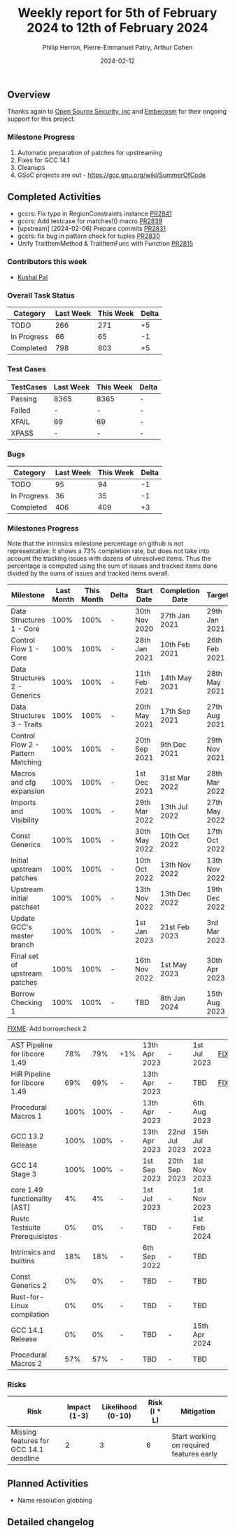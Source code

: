 #+title:  Weekly report for 5th of February 2024 to 12th of February 2024
#+author: Philip Herron, Pierre-Emmanuel Patry, Arthur Cohen
#+date:   2024-02-12

** Overview

Thanks again to [[https://opensrcsec.com/][Open Source Security, inc]] and [[https://www.embecosm.com/][Embecosm]] for their ongoing support for this project.

*** Milestone Progress

1. Automatic preparation of patches for upstreaming
2. Fixes for GCC 14.1
3. Cleanups
4. GSoC projects are out - https://gcc.gnu.org/wiki/SummerOfCode

** Completed Activities

- gccrs: Fix typo in RegionConstraints instance        [[https://github.com/rust-gcc/gccrs/pull/2841][PR2841]]
- gccrs: Add testcase for matches!() macro             [[https://github.com/rust-gcc/gccrs/pull/2839][PR2839]]
- [upstream] [2024-02-06] Prepare commits              [[https://github.com/rust-gcc/gccrs/pull/2831][PR2831]]
- gccrs: fix bug in pattern check for tuples           [[https://github.com/rust-gcc/gccrs/pull/2830][PR2830]]
- Unify TraitItemMethod & TraitItemFunc with Function  [[https://github.com/rust-gcc/gccrs/pull/2815][PR2815]]

*** Contributors this week

- [[https://github.com/braw-lee][Kushal Pal]]

*** Overall Task Status

| Category    | Last Week | This Week | Delta |
|-------------+-----------+-----------+-------|
| TODO        |       266 |       271 |    +5 |
| In Progress |        66 |        65 |    -1 |
| Completed   |       798 |       803 |    +5 |

*** Test Cases

| TestCases | Last Week | This Week | Delta |
|-----------+-----------+-----------+-------|
| Passing   | 8365      | 8365      |     - |
| Failed    | -         | -         |     - |
| XFAIL     | 69        | 69        |     - |
| XPASS     | -         | -         |     - |

*** Bugs

| Category    | Last Week | This Week | Delta |
|-------------+-----------+-----------+-------|
| TODO        |        95 |        94 |    -1 |
| In Progress |        36 |        35 |    -1 |
| Completed   |       406 |       409 |    +3 |

*** Milestones Progress

Note that the intrinsics milestone percentage on github is not representative: It shows a 73% completion rate, but does not take into account the tracking issues with dozens of unresolved items.
Thus the percentage is computed using the sum of issues and tracked items done divided by the sums of issues and tracked items overall.

| Milestone                         | Last Month | This Month | Delta | Start Date    | Completion Date | Target        |
|-----------------------------------+------------+------------+-------+---------------+-----------------+---------------|
| Data Structures 1 - Core          |       100% |       100% | -     | 30th Nov 2020 | 27th Jan 2021   | 29th Jan 2021 |
| Control Flow 1 - Core             |       100% |       100% | -     | 28th Jan 2021 | 10th Feb 2021   | 26th Feb 2021 |
| Data Structures 2 - Generics      |       100% |       100% | -     | 11th Feb 2021 | 14th May 2021   | 28th May 2021 |
| Data Structures 3 - Traits        |       100% |       100% | -     | 20th May 2021 | 17th Sep 2021   | 27th Aug 2021 |
| Control Flow 2 - Pattern Matching |       100% |       100% | -     | 20th Sep 2021 |  9th Dec 2021   | 29th Nov 2021 |
| Macros and cfg expansion          |       100% |       100% | -     |  1st Dec 2021 | 31st Mar 2022   | 28th Mar 2022 |
| Imports and Visibility            |       100% |       100% | -     | 29th Mar 2022 | 13th Jul 2022   | 27th May 2022 |
| Const Generics                    |       100% |       100% | -     | 30th May 2022 | 10th Oct 2022   | 17th Oct 2022 |
| Initial upstream patches          |       100% |       100% | -     | 10th Oct 2022 | 13th Nov 2022   | 13th Nov 2022 |
| Upstream initial patchset         |       100% |       100% | -     | 13th Nov 2022 | 13th Dec 2022   | 19th Dec 2022 |
| Update GCC's master branch        |       100% |       100% | -     |  1st Jan 2023 | 21st Feb 2023   |  3rd Mar 2023 |
| Final set of upstream patches     |       100% |       100% | -     | 16th Nov 2022 |  1st May 2023   | 30th Apr 2023 |
| Borrow Checking 1                 |       100% |       100% | -     | TBD           |  8th Jan 2024   | 15th Aug 2023 |
__FIXME__: Add borrowcheck 2
| AST Pipeline for libcore 1.49     |        78% |        79% | +1%   | 13th Apr 2023 | -               |  1st Jul 2023 | __FIXME__
| HIR Pipeline for libcore 1.49     |        69% |        69% | -     | 13th Apr 2023 | -               | TBD           | __FIXME__
| Procedural Macros 1               |       100% |       100% | -     | 13th Apr 2023 | -               |  6th Aug 2023 |
| GCC 13.2 Release                  |       100% |       100% | -     | 13th Apr 2023 | 22nd Jul 2023   | 15th Jul 2023 |
| GCC 14 Stage 3                    |       100% |       100% | -     |  1st Sep 2023 | 20th Sep 2023   |  1st Nov 2023 |
| core 1.49 functionality [AST]     |         4% |         4% | -     |  1st Jul 2023 | -               |  1st Nov 2023 |
| Rustc Testsuite Prerequisistes    |         0% |         0% | -     | TBD           | -               |  1st Feb 2024 |
| Intrinsics and builtins           |        18% |        18% | -     |  6th Sep 2022 | -               | TBD           |
| Const Generics 2                  |         0% |         0% | -     | TBD           | -               | TBD           |
| Rust-for-Linux compilation        |         0% |         0% | -     | TBD           | -               | TBD           |
| GCC 14.1 Release                  |         0% |         0% | -     | TBD           | -               | 15th Apr 2024 |
| Procedural Macros 2               |        57% |        57% | -     | TBD           | -               | TBD           |

*** Risks

| Risk                                          | Impact (1-3) | Likelihood (0-10) | Risk (I * L) | Mitigation                                                    |
|-----------------------------------------------+--------------+-------------------+--------------+---------------------------------------------------------------|
| Missing features for GCC 14.1 deadline        |            2 |                 3 |            6 | Start working on required features early                      |

** Planned Activities

- Name resolution globbing

** Detailed changelog
